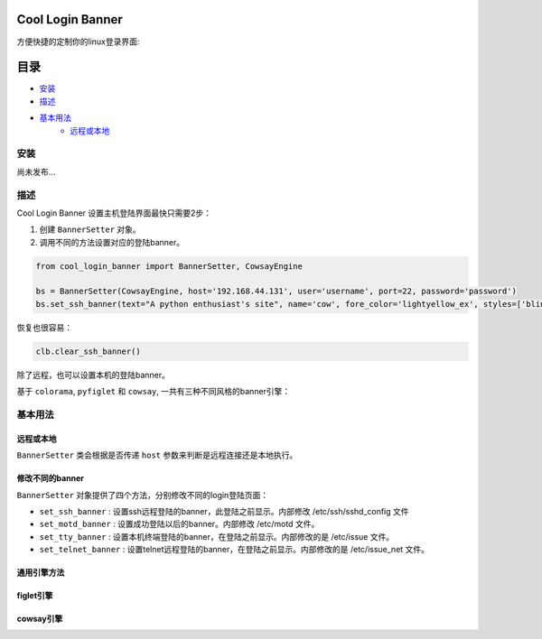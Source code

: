 Cool Login Banner
==================

方便快捷的定制你的linux登录界面:

.. image:: ./docs/img/login_banner.gif
    :width: 400

目录
===========

- `安装`_
- `描述`_
- `基本用法`_
    - `远程或本地`_

安装
----------

尚未发布...

描述
----------

Cool Login Banner 设置主机登陆界面最快只需要2步：

1. 创建 ``BannerSetter`` 对象。
2. 调用不同的方法设置对应的登陆banner。

.. code-block:: python

    from cool_login_banner import BannerSetter, CowsayEngine

    bs = BannerSetter(CowsayEngine, host='192.168.44.131', user='username', port=22, password='password')
    bs.set_ssh_banner(text="A python enthusiast's site", name='cow', fore_color='lightyellow_ex', styles=['blink'])

恢复也很容易：

.. code-block:: python

    clb.clear_ssh_banner()

除了远程，也可以设置本机的登陆banner。

基于 ``colorama``, ``pyfiglet`` 和 ``cowsay``, 一共有三种不同风格的banner引擎：

.. image:: ./docs/img/text_engine.png
    :width: 400

.. image:: ./docs/img/figlet_engine.png
    :width: 400

.. image:: ./docs/img/cowsay_engine.png
    :width: 400

基本用法
--------

远程或本地
~~~~~~~~~~~~~

``BannerSetter`` 类会根据是否传递 ``host`` 参数来判断是远程连接还是本地执行。



修改不同的banner
~~~~~~~~~~~~~~~~~~~

``BannerSetter`` 对象提供了四个方法，分别修改不同的login登陆页面：

- ``set_ssh_banner`` : 设置ssh远程登陆的banner，此登陆之前显示。内部修改 /etc/ssh/sshd_config 文件
- ``set_motd_banner`` : 设置成功登陆以后的banner。内部修改 /etc/motd 文件。
- ``set_tty_banner`` : 设置本机终端登陆的banner，在登陆之前显示。内部修改的是 /etc/issue 文件。
- ``set_telnet_banner`` : 设置telnet远程登陆的banner，在登陆之前显示。内部修改的是 /etc/issue_net 文件。

通用引擎方法
~~~~~~~~~~~~~~~~


figlet引擎
~~~~~~~~~~~~~~~~

cowsay引擎
~~~~~~~~~~~~~~~~



